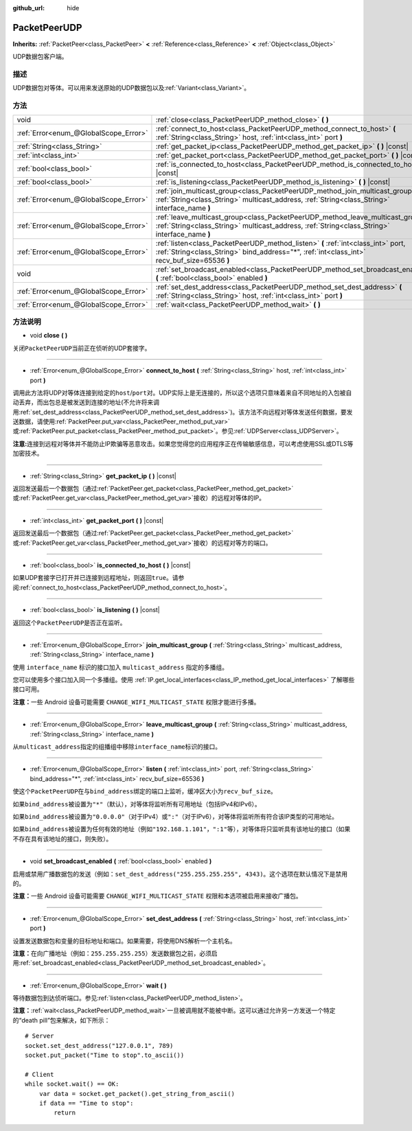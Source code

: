 :github_url: hide

.. Generated automatically by doc/tools/make_rst.py in GaaeExplorer's source tree.
.. DO NOT EDIT THIS FILE, but the PacketPeerUDP.xml source instead.
.. The source is found in doc/classes or modules/<name>/doc_classes.

.. _class_PacketPeerUDP:

PacketPeerUDP
=============

**Inherits:** :ref:`PacketPeer<class_PacketPeer>` **<** :ref:`Reference<class_Reference>` **<** :ref:`Object<class_Object>`

UDP数据包客户端。

描述
----

UDP数据包对等体。可以用来发送原始的UDP数据包以及\ :ref:`Variant<class_Variant>`\ 。

方法
----

+---------------------------------------+--------------------------------------------------------------------------------------------------------------------------------------------------------------------------------------+
| void                                  | :ref:`close<class_PacketPeerUDP_method_close>` **(** **)**                                                                                                                           |
+---------------------------------------+--------------------------------------------------------------------------------------------------------------------------------------------------------------------------------------+
| :ref:`Error<enum_@GlobalScope_Error>` | :ref:`connect_to_host<class_PacketPeerUDP_method_connect_to_host>` **(** :ref:`String<class_String>` host, :ref:`int<class_int>` port **)**                                          |
+---------------------------------------+--------------------------------------------------------------------------------------------------------------------------------------------------------------------------------------+
| :ref:`String<class_String>`           | :ref:`get_packet_ip<class_PacketPeerUDP_method_get_packet_ip>` **(** **)** |const|                                                                                                   |
+---------------------------------------+--------------------------------------------------------------------------------------------------------------------------------------------------------------------------------------+
| :ref:`int<class_int>`                 | :ref:`get_packet_port<class_PacketPeerUDP_method_get_packet_port>` **(** **)** |const|                                                                                               |
+---------------------------------------+--------------------------------------------------------------------------------------------------------------------------------------------------------------------------------------+
| :ref:`bool<class_bool>`               | :ref:`is_connected_to_host<class_PacketPeerUDP_method_is_connected_to_host>` **(** **)** |const|                                                                                     |
+---------------------------------------+--------------------------------------------------------------------------------------------------------------------------------------------------------------------------------------+
| :ref:`bool<class_bool>`               | :ref:`is_listening<class_PacketPeerUDP_method_is_listening>` **(** **)** |const|                                                                                                     |
+---------------------------------------+--------------------------------------------------------------------------------------------------------------------------------------------------------------------------------------+
| :ref:`Error<enum_@GlobalScope_Error>` | :ref:`join_multicast_group<class_PacketPeerUDP_method_join_multicast_group>` **(** :ref:`String<class_String>` multicast_address, :ref:`String<class_String>` interface_name **)**   |
+---------------------------------------+--------------------------------------------------------------------------------------------------------------------------------------------------------------------------------------+
| :ref:`Error<enum_@GlobalScope_Error>` | :ref:`leave_multicast_group<class_PacketPeerUDP_method_leave_multicast_group>` **(** :ref:`String<class_String>` multicast_address, :ref:`String<class_String>` interface_name **)** |
+---------------------------------------+--------------------------------------------------------------------------------------------------------------------------------------------------------------------------------------+
| :ref:`Error<enum_@GlobalScope_Error>` | :ref:`listen<class_PacketPeerUDP_method_listen>` **(** :ref:`int<class_int>` port, :ref:`String<class_String>` bind_address="*", :ref:`int<class_int>` recv_buf_size=65536 **)**     |
+---------------------------------------+--------------------------------------------------------------------------------------------------------------------------------------------------------------------------------------+
| void                                  | :ref:`set_broadcast_enabled<class_PacketPeerUDP_method_set_broadcast_enabled>` **(** :ref:`bool<class_bool>` enabled **)**                                                           |
+---------------------------------------+--------------------------------------------------------------------------------------------------------------------------------------------------------------------------------------+
| :ref:`Error<enum_@GlobalScope_Error>` | :ref:`set_dest_address<class_PacketPeerUDP_method_set_dest_address>` **(** :ref:`String<class_String>` host, :ref:`int<class_int>` port **)**                                        |
+---------------------------------------+--------------------------------------------------------------------------------------------------------------------------------------------------------------------------------------+
| :ref:`Error<enum_@GlobalScope_Error>` | :ref:`wait<class_PacketPeerUDP_method_wait>` **(** **)**                                                                                                                             |
+---------------------------------------+--------------------------------------------------------------------------------------------------------------------------------------------------------------------------------------+

方法说明
--------

.. _class_PacketPeerUDP_method_close:

- void **close** **(** **)**

关闭\ ``PacketPeerUDP``\ 当前正在侦听的UDP套接字。

----

.. _class_PacketPeerUDP_method_connect_to_host:

- :ref:`Error<enum_@GlobalScope_Error>` **connect_to_host** **(** :ref:`String<class_String>` host, :ref:`int<class_int>` port **)**

调用此方法将UDP对等体连接到给定的\ ``host``/``port``\ 对。UDP实际上是无连接的，所以这个选项只意味着来自不同地址的入包被自动丢弃，而出包总是被发送到连接的地址(不允许将来调用\ :ref:`set_dest_address<class_PacketPeerUDP_method_set_dest_address>`)。该方法不向远程对等体发送任何数据，要发送数据，请使用\ :ref:`PacketPeer.put_var<class_PacketPeer_method_put_var>`\ 或\ :ref:`PacketPeer.put_packet<class_PacketPeer_method_put_packet>`\ 。参见\ :ref:`UDPServer<class_UDPServer>`\ 。

\ **注意:**\ 连接到远程对等体并不能防止IP欺骗等恶意攻击。如果您觉得您的应用程序正在传输敏感信息，可以考虑使用SSL或DTLS等加密技术。

----

.. _class_PacketPeerUDP_method_get_packet_ip:

- :ref:`String<class_String>` **get_packet_ip** **(** **)** |const|

返回发送最后一个数据包（通过\ :ref:`PacketPeer.get_packet<class_PacketPeer_method_get_packet>`\ 或\ :ref:`PacketPeer.get_var<class_PacketPeer_method_get_var>`\ 接收）的远程对等体的IP。

----

.. _class_PacketPeerUDP_method_get_packet_port:

- :ref:`int<class_int>` **get_packet_port** **(** **)** |const|

返回发送最后一个数据包（通过\ :ref:`PacketPeer.get_packet<class_PacketPeer_method_get_packet>`\ 或\ :ref:`PacketPeer.get_var<class_PacketPeer_method_get_var>`\ 接收）的远程对等方的端口。

----

.. _class_PacketPeerUDP_method_is_connected_to_host:

- :ref:`bool<class_bool>` **is_connected_to_host** **(** **)** |const|

如果UDP套接字已打开并已连接到远程地址，则返回\ ``true``\ 。请参阅\ :ref:`connect_to_host<class_PacketPeerUDP_method_connect_to_host>`\ 。

----

.. _class_PacketPeerUDP_method_is_listening:

- :ref:`bool<class_bool>` **is_listening** **(** **)** |const|

返回这个\ ``PacketPeerUDP``\ 是否正在监听。

----

.. _class_PacketPeerUDP_method_join_multicast_group:

- :ref:`Error<enum_@GlobalScope_Error>` **join_multicast_group** **(** :ref:`String<class_String>` multicast_address, :ref:`String<class_String>` interface_name **)**

使用 ``interface_name`` 标识的接口加入 ``multicast_address`` 指定的多播组。

您可以使用多个接口加入同一个多播组。使用 :ref:`IP.get_local_interfaces<class_IP_method_get_local_interfaces>` 了解哪些接口可用。

\ **注意：**\ 一些 Android 设备可能需要 ``CHANGE_WIFI_MULTICAST_STATE`` 权限才能进行多播。

----

.. _class_PacketPeerUDP_method_leave_multicast_group:

- :ref:`Error<enum_@GlobalScope_Error>` **leave_multicast_group** **(** :ref:`String<class_String>` multicast_address, :ref:`String<class_String>` interface_name **)**

从\ ``multicast_address``\ 指定的组播组中移除\ ``interface_name``\ 标识的接口。

----

.. _class_PacketPeerUDP_method_listen:

- :ref:`Error<enum_@GlobalScope_Error>` **listen** **(** :ref:`int<class_int>` port, :ref:`String<class_String>` bind_address="*", :ref:`int<class_int>` recv_buf_size=65536 **)**

使这个\ ``PacketPeerUDP``\ 在与\ ``bind_address``\ 绑定的\ ``端口``\ 上监听，缓冲区大小为\ ``recv_buf_size``\ 。

如果\ ``bind_address``\ 被设置为\ ``"*"``\ （默认），对等体将监听所有可用地址（包括IPv4和IPv6）。

如果\ ``bind_address``\ 被设置为\ ``"0.0.0.0"``\ （对于IPv4）或\ ``":"``\ （对于IPv6），对等体将监听所有符合该IP类型的可用地址。

如果\ ``bind_address``\ 被设置为任何有效的地址（例如\ ``"192.168.1.101"``\ ，\ ``":1"``\ 等），对等体将只监听具有该地址的接口（如果不存在具有该地址的接口，则失败）。

----

.. _class_PacketPeerUDP_method_set_broadcast_enabled:

- void **set_broadcast_enabled** **(** :ref:`bool<class_bool>` enabled **)**

启用或禁用广播数据包的发送（例如：\ ``set_dest_address("255.255.255.255", 4343)``\ 。这个选项在默认情况下是禁用的。

\ **注意：**\ 一些 Android 设备可能需要 ``CHANGE_WIFI_MULTICAST_STATE`` 权限和本选项被启用来接收广播包。

----

.. _class_PacketPeerUDP_method_set_dest_address:

- :ref:`Error<enum_@GlobalScope_Error>` **set_dest_address** **(** :ref:`String<class_String>` host, :ref:`int<class_int>` port **)**

设置发送数据包和变量的目标地址和端口。如果需要，将使用DNS解析一个主机名。

\ **注意：**\ 在向广播地址（例如：\ ``255.255.255.255``\ ）发送数据包之前，必须启用\ :ref:`set_broadcast_enabled<class_PacketPeerUDP_method_set_broadcast_enabled>`\ 。

----

.. _class_PacketPeerUDP_method_wait:

- :ref:`Error<enum_@GlobalScope_Error>` **wait** **(** **)**

等待数据包到达侦听端口。参见\ :ref:`listen<class_PacketPeerUDP_method_listen>`\ 。

\ **注意：**\ :ref:`wait<class_PacketPeerUDP_method_wait>`\ 一旦被调用就不能被中断。这可以通过允许另一方发送一个特定的“death pill”包来解决，如下所示：

::

    # Server
    socket.set_dest_address("127.0.0.1", 789)
    socket.put_packet("Time to stop".to_ascii())
    
    # Client
    while socket.wait() == OK:
        var data = socket.get_packet().get_string_from_ascii()
        if data == "Time to stop":
            return

.. |virtual| replace:: :abbr:`virtual (This method should typically be overridden by the user to have any effect.)`
.. |const| replace:: :abbr:`const (This method has no side effects. It doesn't modify any of the instance's member variables.)`
.. |vararg| replace:: :abbr:`vararg (This method accepts any number of arguments after the ones described here.)`
